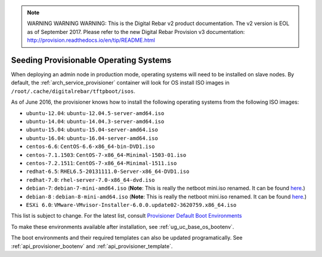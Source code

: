 
.. note:: WARNING WARNING WARNING:  This is the Digital Rebar v2 product documentation.  The v2 version is EOL as of September 2017.  Please refer to the new Digital Rebar Provision v3 documentation:  http:\/\/provision.readthedocs.io\/en\/tip\/README.html

.. index::
  pair: Provisioning; Seeding Operating Systems

.. _dg_add_os:

Seeding Provisionable Operating Systems
=======================================

.. index::
  Boot Environment; Default List
  OS Install; Default List

When deploying an admin node in production mode, operating systems will need to be
installed on slave nodes.  By default, the
:ref:`arch_service_provisioner` container will look for OS install ISO images in
``/root/.cache/digitalrebar/tftpboot/isos``.

As of June 2016, the provisioner knows how to install the following
operating systems from the following ISO images:

-  ``ubuntu-12.04``: ``ubuntu-12.04.5-server-amd64.iso``
-  ``ubuntu-14.04``: ``ubuntu-14.04.3-server-amd64.iso``
-  ``ubuntu-15.04``: ``ubuntu-15.04-server-amd64.iso``
-  ``ubuntu-16.04``: ``ubuntu-16.04-server-amd64.iso``
-  ``centos-6.6``: ``CentOS-6.6-x86_64-bin-DVD1.iso``
-  ``centos-7.1.1503``: ``CentOS-7-x86_64-Minimal-1503-01.iso``
-  ``centos-7.2.1511``: ``CentOS-7-x86_64-Minimal-1511.iso``
-  ``redhat-6.5``: ``RHEL6.5-20131111.0-Server-x86_64-DVD1.iso``
-  ``redhat-7.0``: ``rhel-server-7.0-x86_64-dvd.iso``
-  ``debian-7``: ``debian-7-mini-amd64.iso`` (**Note**: This is really the netboot mini.iso renamed.  It can be found
   `here <http://ftp.nl.debian.org/debian/dists/wheezy/main/installer-amd64/current/images/netboot/mini.iso>`__.)
-  ``debian-8`` : ``debian-8-mini-amd64.iso`` (**Note**: This is really the netboot mini.iso renamed.  It can be found
   `here <http://ftp.nl.debian.org/debian/dists/jessie/main/installer-amd64/current/images/netboot/mini.iso>`__.)
-  ``ESXi 6.0``:
   ``VMware-VMvisor-Installer-6.0.0.update02-3620759.x86_64.iso``

This list is subject to change.  For the latest list, consult `Provisioner Default Boot Environments <https://github.com/rackn/digitalrebar-deploy/tree/master/containers/provisioner/update-nodes/bootenvs>`__

To make these environments available after installation, see :ref:`ug_uc_base_os_bootenv`.

The boot environments and their required templates can also be updated programatically.
See :ref:`api_provisioner_bootenv` and :ref:`api_provisioner_template`.

